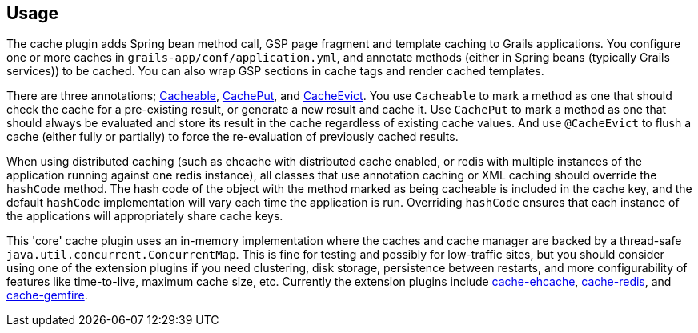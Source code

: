 [[usage]]
== Usage

The cache plugin adds Spring bean method call, GSP page fragment and
template caching to Grails applications. You configure one or more caches
in `grails-app/conf/application.yml`, and
annotate methods (either in Spring beans (typically Grails services)) to be cached.
You can also wrap GSP sections in cache tags and render cached templates.

There are three annotations; link:api/grails/plugin/cache/Cacheable.html[Cacheable],
link:api/grails/plugin/cache/CachePut.html[CachePut],
and link:api/grails/plugin/cache/CacheEvict.html[CacheEvict]. You use
`Cacheable` to mark a method as one that should check the cache for a
pre-existing result, or generate a new result and cache it. Use `CachePut` to
mark a method as one that should always be evaluated and store its result in the
cache regardless of existing cache values. And use `@CacheEvict` to flush a cache
(either fully or partially) to force the re-evaluation of previously cached
results.

When using distributed caching (such as ehcache with distributed cache enabled,
or redis with multiple instances of the application running against one redis
instance), all classes that use annotation caching or XML caching should
override the `hashCode` method. The hash code of the object with the method
marked as being cacheable is included in the cache key, and the default
`hashCode` implementation will vary each time the application is run. Overriding
`hashCode` ensures that each instance of the applications will appropriately
share cache keys.

This 'core' cache plugin uses an in-memory implementation where the caches and
cache manager are backed by a thread-safe `java.util.concurrent.ConcurrentMap`.
This is fine for testing and possibly for low-traffic sites, but you should
consider using one of the extension plugins if you need clustering, disk
storage, persistence between restarts, and more configurability of features like
time-to-live, maximum cache size, etc. Currently the extension plugins include
http://grails.org/plugin/cache-ehcache[cache-ehcache],
http://grails.org/plugin/cache-redis[cache-redis], and
http://grails.org/plugin/cache-gemfire[cache-gemfire].
